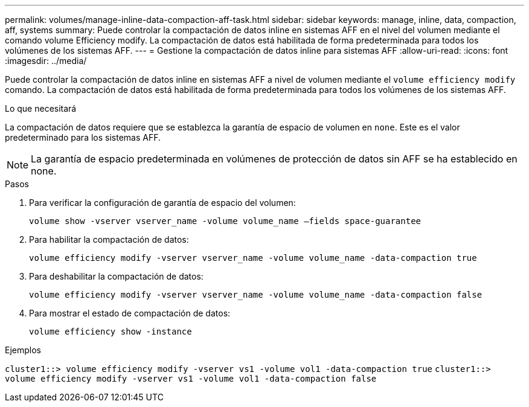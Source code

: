 ---
permalink: volumes/manage-inline-data-compaction-aff-task.html 
sidebar: sidebar 
keywords: manage, inline, data, compaction, aff, systems 
summary: Puede controlar la compactación de datos inline en sistemas AFF en el nivel del volumen mediante el comando volume Efficiency modify. La compactación de datos está habilitada de forma predeterminada para todos los volúmenes de los sistemas AFF. 
---
= Gestione la compactación de datos inline para sistemas AFF
:allow-uri-read: 
:icons: font
:imagesdir: ../media/


[role="lead"]
Puede controlar la compactación de datos inline en sistemas AFF a nivel de volumen mediante el `volume efficiency modify` comando. La compactación de datos está habilitada de forma predeterminada para todos los volúmenes de los sistemas AFF.

.Lo que necesitará
La compactación de datos requiere que se establezca la garantía de espacio de volumen en `none`. Este es el valor predeterminado para los sistemas AFF.

[NOTE]
====
La garantía de espacio predeterminada en volúmenes de protección de datos sin AFF se ha establecido en none.

====
.Pasos
. Para verificar la configuración de garantía de espacio del volumen:
+
`volume show -vserver vserver_name -volume volume_name –fields space-guarantee`

. Para habilitar la compactación de datos:
+
`volume efficiency modify -vserver vserver_name -volume volume_name -data-compaction true`

. Para deshabilitar la compactación de datos:
+
`volume efficiency modify -vserver vserver_name -volume volume_name -data-compaction false`

. Para mostrar el estado de compactación de datos:
+
`volume efficiency show -instance`



.Ejemplos
`cluster1::> volume efficiency modify -vserver vs1 -volume vol1 -data-compaction true` `cluster1::> volume efficiency modify -vserver vs1 -volume vol1 -data-compaction false`
